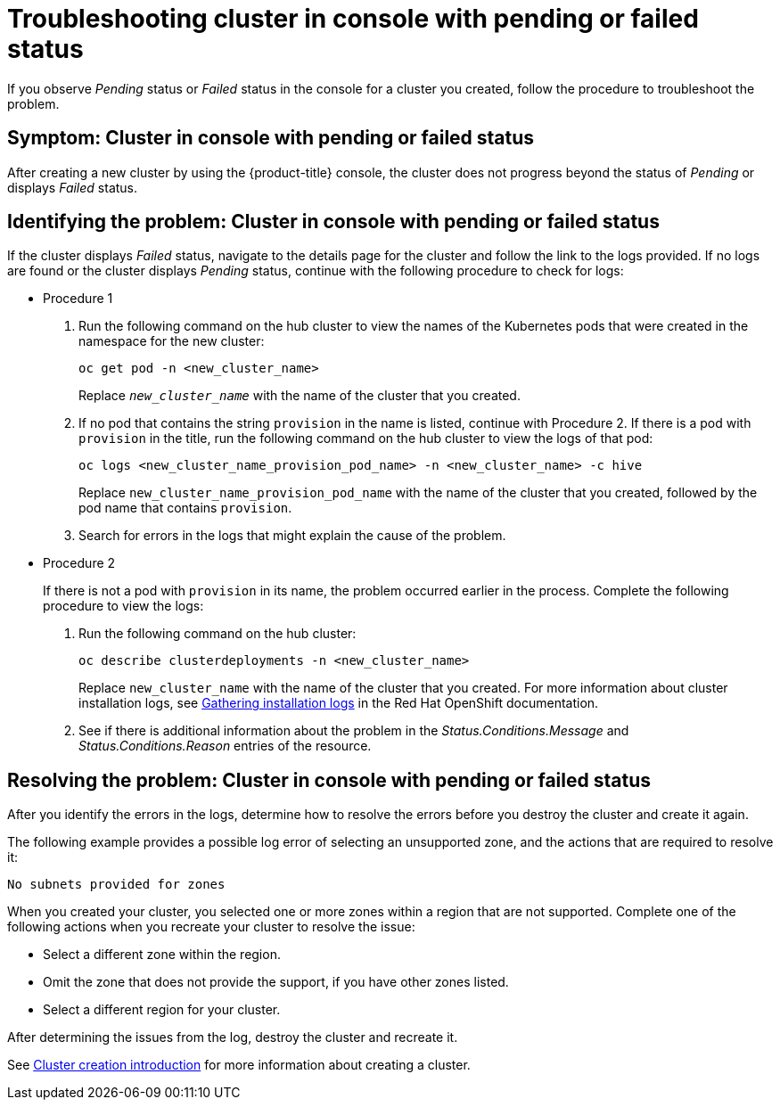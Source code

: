 [#troubleshooting-cluster-in-console-with-pending-or-failed-status]
= Troubleshooting cluster in console with pending or failed status

If you observe _Pending_ status or _Failed_ status in the console for a cluster you created, follow the procedure to troubleshoot the problem.

[#symptom-cluster-in-console-with-pending-or-failed-status]
== Symptom: Cluster in console with pending or failed status

After creating a new cluster by using the {product-title} console, the cluster does not progress beyond the status of _Pending_ or displays _Failed_ status.

[#identifying-the-problem-cluster-in-console-with-pending-or-failed-status]
== Identifying the problem: Cluster in console with pending or failed status

If the cluster displays _Failed_ status, navigate to the details page for the cluster and follow the link to the logs provided. If no logs are found or the cluster displays _Pending_ status, continue with the following procedure to check for logs:

* Procedure 1
 . Run the following command on the hub cluster to view the names of the Kubernetes pods that were created in the namespace for the new cluster:
+
----
oc get pod -n <new_cluster_name>
----
+
Replace `_new_cluster_name_` with the name of the cluster that you created.

 . If no pod that contains the string `provision` in the name is listed, continue with Procedure 2.
If there is a pod with `provision` in the title, run the following command on the hub cluster to view the logs of that pod:
+
----
oc logs <new_cluster_name_provision_pod_name> -n <new_cluster_name> -c hive
----
+
Replace `new_cluster_name_provision_pod_name` with the name of the cluster that you created, followed by the pod name that contains `provision`.

 . Search for errors in the logs that might explain the cause of the problem.
* Procedure 2
+
If there is not a pod with `provision` in its name, the problem occurred earlier in the process. Complete the following procedure to view the logs:

 . Run the following command on the hub cluster:
+
----
oc describe clusterdeployments -n <new_cluster_name>
----
+
Replace `new_cluster_name` with the name of the cluster that you created.
For more information about cluster installation logs, see link:https://access.redhat.com/documentation/en-us/openshift_container_platform/4.4/html/installing/installing-gather-logs[Gathering installation logs] in the Red Hat OpenShift documentation. 

 . See if there is additional information about the problem in the _Status.Conditions.Message_ and _Status.Conditions.Reason_ entries of the resource.
 
[#resolving-the-problem-cluster-in-console-with-pending-or-failed-status]
== Resolving the problem: Cluster in console with pending or failed status

After you identify the errors in the logs, determine how to resolve the errors before you destroy the cluster and create it again.

The following example provides a possible log error of selecting an unsupported zone, and the actions that are required to resolve it:

----
No subnets provided for zones
----

When you created your cluster, you selected one or more zones within a region that are not supported. Complete one of the following actions when you recreate your cluster to resolve the issue:

* Select a different zone within the region.
* Omit the zone that does not provide the support, if you have other zones listed.
* Select a different region for your cluster.

After determining the issues from the log, destroy the cluster and recreate it. 

See link:../clusters/cluster_lifecycle/create_intro.adoc#create-intro[Cluster creation introduction] for more information about creating a cluster.
